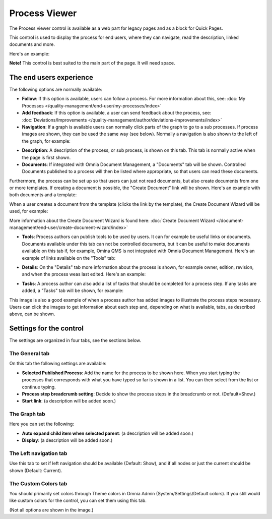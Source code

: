Process Viewer
===========================

The Process viewer control is available as a web part for legacy pages and as a block for Quick Pages.

This control is used to display the process for end users, where they can navigate, read the description, linked documents and more. 

Here's an example:

.. image:: process-viewer-new.png

**Note!** This control is best suited to the main part of the page. It will need space.

The end users experience
*************************
The following options are normally available:

+ **Follow**: If this option is available, users can follow a process. For more information about this, see: :doc:`My Processes </quality-management/end-user/my-processes/index>`

+ **Add feedback**: If this option is available, a user can send feedback about the process, see: :doc:`Deviations/Improvements </quality-management/author/deviations-improvements/index>`

+ **Navigation**: If a graph is available users can normally click parts of the graph to go to a sub processes. If process images are shown, they can be used the same way (see below). Normally a navigation is also shown to the left of the graph, for example:

.. image:: navigation-example.png

+ **Description**: A description of the process, or sub process, is shown on this tab. This tab is normally active when the page is first shown.

+ **Documents**: If integrated with Omnia Document Management, a "Documents" tab will be shown. Controlled Documents published to a process will then be listed where appropriate, so that users can read these documents. 

.. image:: process-with-documents.png

Furthermore, the process can be set up so that users can just not read documents, but also create documents from one or more templates. If creating a document is possible, the "Create Document" link will be shown. Here's an example with both documents and a template:

.. image:: create-document-link.png

When a user creates a document from the template (clicks the link by the template), the Create Document Wizard will be used, for example:

.. image:: create-new-document-example.png

More information about the Create Document Wizard is found here: :doc:`Create Document Wizard </document-management/end-user/create-document-wizard/index>`

+ **Tools**: Process authors can publish tools to be used by users. It can for example be useful links or documents. Documents available under this tab can not be controlled documents, but it can be useful to make documents available on this tab if, for example, Omina QMS is not integrated with Omnia Document Management. Here's an example of links available on the "Tools" tab:

.. image:: process-tools.png

+ **Details**: On the "Details" tab more information about the process is shown, for example owner, edition, revision, and when the process weas last edited. Here's an example:

.. image:: process-details.png

+ **Tasks**: A process author can also add a list of tasks that should be completed for a process step. If any tasks are added, a "Tasks" tab will be shown, for example:

.. image:: process-tasks.png

This image is also a good example of when a process author has added images to illustrate the process steps necessary. Users can click the images to get information about each step and, depending on what is available, tabs, as described above, can be shown.

Settings for the control
*************************
The settings are organized in four tabs, see the sections below.

The General tab
-------------------
On this tab the following settings are available:

.. image:: process-viewer-settings-general-new.png

+ **Selected Published Process**: Add the name for the process to be shown here. When you start typing the processes that corresponds with what you have typed so far is shown in a list. You can then select from the list or continue typing.
+ **Process step breadcrumb setting**: Decide to show the process steps in the breadcrumb or not. (Default=Show.)
+ **Start link**: (a description will be added soon.)

The Graph tab
-----------------
Here you can set the following:

.. image:: process-viewer-graph.png

+ **Auto expand child item when selected parent**: (a description will be added soon.)
+ **Display**: (a description will be added soon.)

The Left navigation tab
------------------------
Use this tab to set if left navigation should be available (Default: Show), and if all nodes or just the current should be shown (Default: Current).

.. image:: qms-viewer-left-navigation.png

The Custom Colors tab
-----------------------
You should primarily set colors through Theme colors in Omnia Admin (System/Settings/Default colors). If you still would like custom colors for the control, you can set them using this tab.

.. image:: process-viewer-colors.png


(Not all options are shown in the image.)

